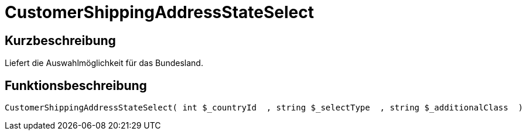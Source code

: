 = CustomerShippingAddressStateSelect
:lang: de
// include::{includedir}/_header.adoc[]
:keywords: CustomerShippingAddressStateSelect
:position: 336

//  auto generated content Wed, 05 Jul 2017 23:56:26 +0200
== Kurzbeschreibung

Liefert die Auswahlmöglichkeit für das Bundesland.

== Funktionsbeschreibung

[source,plenty]
----

CustomerShippingAddressStateSelect( int $_countryId  , string $_selectType  , string $_additionalClass  )

----


